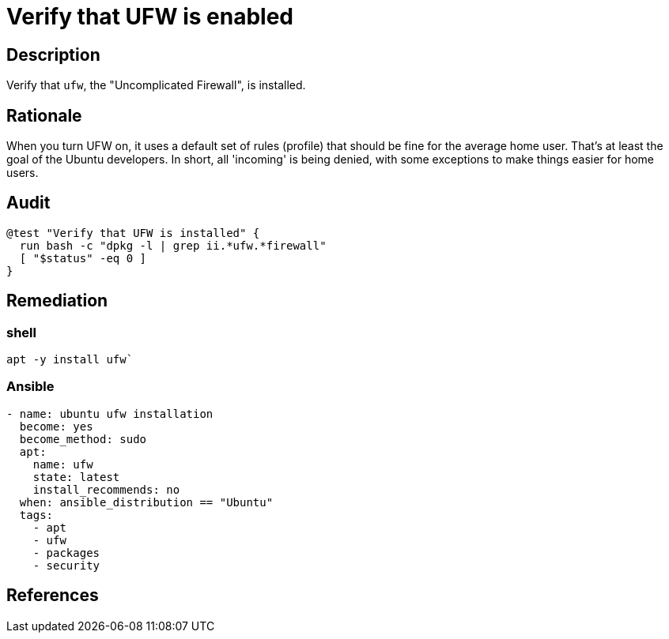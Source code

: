 = Verify that UFW is enabled

== Description

Verify that `ufw`, the "Uncomplicated Firewall", is installed.

== Rationale

When you turn UFW on, it uses a default set of rules (profile)
that should be fine for the average home user. That's at least
the goal of the Ubuntu developers. In short, all 'incoming' is being denied,
with some exceptions to make things easier for home users.

== Audit

[source,shell]
----
@test "Verify that UFW is installed" {
  run bash -c "dpkg -l | grep ii.*ufw.*firewall"
  [ "$status" -eq 0 ]
}
----

== Remediation

=== shell

[source,shell]
----
apt -y install ufw`
----

=== Ansible

[source,py]
----
- name: ubuntu ufw installation
  become: yes
  become_method: sudo
  apt:
    name: ufw
    state: latest
    install_recommends: no
  when: ansible_distribution == "Ubuntu"
  tags:
    - apt
    - ufw
    - packages
    - security
----

== References
